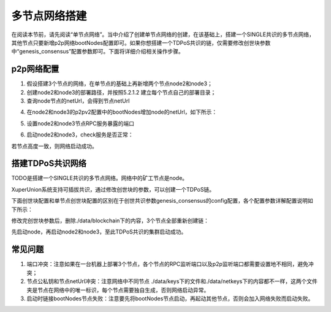 
多节点网络搭建
==============

在阅读本节前，请先阅读“单节点网络”。当中介绍了创建单节点网络的创建，在该基础上，搭建一个SINGLE共识的多节点网络，其他节点只要新增p2p网络bootNodes配置即可。如果你想搭建一个TDPoS共识的链，仅需要修改创世块参数中“genesis_consensus”配置参数即可。下面将详细介绍相关操作步骤。

p2p网络配置
-----------

1. 假设搭建3个节点的网络，在单节点的基础上再新增两个节点node2和node3；

2. 创建node2和node3的部署路径，并按照5.2.1.2 建立每个节点自己的部署目录；

3. 查询node节点的netUrl，会得到节点netUrl

.. code-block:: console
    :linenos:

    ./xchain-cli netUrl get -H 127.0.0.1:37101

4. 在node2和node3的p2pv2配置中的bootNodes增加node的netUrl，如下所示：

.. code-block:: console
    :linenos:

    p2pV2:
    // port是节点p2p网络监听的端口，如果在一台机器上部署注意端口配置不要冲突，node配置的是47101，node2和node3可以分别设置为47102和47103
    port: 47102
    // 节点加入网络所连接的种子节点的链接信息，
    bootNodes:
    - "/ip4/127.0.0.1/tcp/47101/p2p/QmVxeNubpg1ZQjQT8W5yZC9fD7ZB1ViArwvyGUB53sqf8e"

5. 设置node2和node3节点RPC服务暴露的端口

.. code-block:: console
    :linenos:

    // port是节点启动时RPC服务监听的端口，如果在一台机器上部署注意端口配置不要冲突，node配置的是 :37101，node2和node3可以分别设置为 :37102和 :37103
    tcpServer:
    port: :37102

6. 启动node2和node3，check服务是否正常：

.. code-block:: console
    :linenos:

    ./xchain systemstatus -H 127.0.0.1:37102
    ./xchain systemstatus -H 127.0.0.1:37103

若节点高度一致，则网络启动成功。

搭建TDPoS共识网络
-----------------

TODO是搭建一个SINGLE共识的多节点网络。网络中的矿工节点是node。

XuperUnion系统支持可插拔共识，通过修改创世块的参数，可以创建一个TDPoS链。

下面创世块配置和单节点创世块配置的区别在于创世共识参数genesis_consensus的config配置，各个配置参数详解配置说明如下所示：

.. code-block:: console
    :linenos:

    {
        "version" : "1"
        , "predistribution":[
            {
                "address" : "mahtKhdV5SZP4FveEBzX7j6FgUGfBS9om"
                , "quota" : "100000000000000000000"
            }
        ]
        , "maxblocksize" : "128"
        , "award" : "1000000"
        , "decimals" : "8"
        , "award_decay": {
            "height_gap": 31536000,
            "ratio": 1
        }, "genesis_consensus":{
            "name": "tdpos",
            "config": {
                    "timestamp": "1548123921000000000", // tdpos共识初始时间，声明tdpos共识的起始时间戳，建议设置为一个刚过去不旧的时间戳
                    "proposer_num":"3",// 每一轮选举出的矿工数，如果某一轮的投票不足以选出足够的矿工数则默认复用前一轮的矿工
                    "period":"3000",// 每个矿工连续出块的出块间隔
                    "alternate_interval":"6000",// 每一轮内切换矿工时的时间间隔，需要为period的整数倍
                    "term_interval":"9000", // 切换轮时的出块间隔，即下一轮第一个矿工出第一个块距离上一轮矿工出最后一个块的时间间隔，需要为period的整数配
                    "block_num":"200",// 每一轮内每个矿工轮值任期内连续出块的个数
                    "vote_unit_price":"1",// 为被提名的候选人投票时，每一票单价，即一票等于多少Xuper
            // 指定第一轮初始矿工，矿工个数需要符合proposer_num指定的个数，所指定的初始矿工需要在网络中存在，不然系统轮到该节点出块时会没有节点出块
                    "init_proposer": {
                            "1":["RU7Qv3CrecW5waKc1ZWYnEuTdJNjHc43u","XpQXiBNo1eHRQpD9UbzBisTPXojpyzkxn","SDCBba3GVYU7s2VYQVrhMGLet6bobNzbM"]
                            }
                    }
            }
    }

修改完创世块参数后，删除./data/blockchain下的内容，3个节点全部重新创建链：

.. code-block:: console
    :linenos:

    ./xchain createChain

先启动node，再启动node2和node3，至此TDPoS共识的集群启动成功。

常见问题
--------

1. 端口冲突：注意如果在一台机器上部署3个节点，各个节点的RPC监听端口以及p2p监听端口都需要设置地不相同，避免冲突；
#. 节点公私钥和节点netUrl冲突：注意网络中不同节点 ./data/keys下的文件和./data/netkeys下的内容都不一样，这两个文件夹是节点在网络中的唯一标识，每个节点需要独自生成，否则网络启动异常。
#. 启动时链接bootNodes节点失败：注意要先将bootNodes节点启动，再起动其他节点，否则会加入网络失败而启动失败。